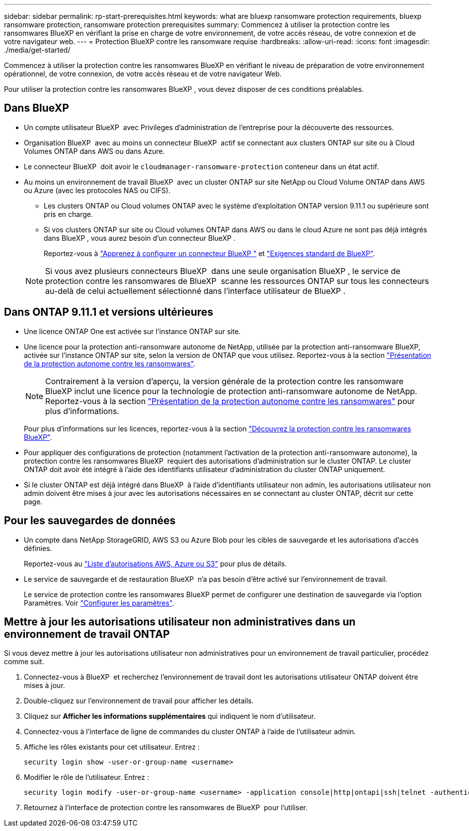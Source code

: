 ---
sidebar: sidebar 
permalink: rp-start-prerequisites.html 
keywords: what are bluexp ransomware protection requirements, bluexp ransomware protection, ransomware protection prerequisites 
summary: Commencez à utiliser la protection contre les ransomwares BlueXP en vérifiant la prise en charge de votre environnement, de votre accès réseau, de votre connexion et de votre navigateur web. 
---
= Protection BlueXP contre les ransomware requise
:hardbreaks:
:allow-uri-read: 
:icons: font
:imagesdir: ./media/get-started/


[role="lead"]
Commencez à utiliser la protection contre les ransomwares BlueXP en vérifiant le niveau de préparation de votre environnement opérationnel, de votre connexion, de votre accès réseau et de votre navigateur Web.

Pour utiliser la protection contre les ransomwares BlueXP , vous devez disposer de ces conditions préalables.



== Dans BlueXP 

* Un compte utilisateur BlueXP  avec Privileges d'administration de l'entreprise pour la découverte des ressources.
* Organisation BlueXP  avec au moins un connecteur BlueXP  actif se connectant aux clusters ONTAP sur site ou à Cloud Volumes ONTAP dans AWS ou dans Azure.
* Le connecteur BlueXP  doit avoir le `cloudmanager-ransomware-protection` conteneur dans un état actif.
* Au moins un environnement de travail BlueXP  avec un cluster ONTAP sur site NetApp ou Cloud Volume ONTAP dans AWS ou Azure (avec les protocoles NAS ou CIFS).
+
** Les clusters ONTAP ou Cloud volumes ONTAP avec le système d'exploitation ONTAP version 9.11.1 ou supérieure sont pris en charge.
** Si vos clusters ONTAP sur site ou Cloud volumes ONTAP dans AWS ou dans le cloud Azure ne sont pas déjà intégrés dans BlueXP , vous aurez besoin d'un connecteur BlueXP .
+
Reportez-vous à https://docs.netapp.com/us-en/bluexp-setup-admin/concept-connectors.html["Apprenez à configurer un connecteur BlueXP "] et https://docs.netapp.com/us-en/cloud-manager-setup-admin/reference-checklist-cm.html["Exigences standard de BlueXP"^].

+

NOTE: Si vous avez plusieurs connecteurs BlueXP  dans une seule organisation BlueXP , le service de protection contre les ransomwares de BlueXP  scanne les ressources ONTAP sur tous les connecteurs au-delà de celui actuellement sélectionné dans l'interface utilisateur de BlueXP .







== Dans ONTAP 9.11.1 et versions ultérieures

* Une licence ONTAP One est activée sur l'instance ONTAP sur site.
* Une licence pour la protection anti-ransomware autonome de NetApp, utilisée par la protection anti-ransomware BlueXP, activée sur l'instance ONTAP sur site, selon la version de ONTAP que vous utilisez. Reportez-vous à la section https://docs.netapp.com/us-en/ontap/anti-ransomware/index.html["Présentation de la protection autonome contre les ransomwares"^].
+

NOTE: Contrairement à la version d'aperçu, la version générale de la protection contre les ransomware BlueXP inclut une licence pour la technologie de protection anti-ransomware autonome de NetApp. Reportez-vous à la section https://docs.netapp.com/us-en/ontap/anti-ransomware/index.html["Présentation de la protection autonome contre les ransomwares"^] pour plus d'informations.

+
Pour plus d'informations sur les licences, reportez-vous à la section link:concept-ransomware-protection.html["Découvrez la protection contre les ransomwares BlueXP"].

* Pour appliquer des configurations de protection (notamment l'activation de la protection anti-ransomware autonome), la protection contre les ransomwares BlueXP  requiert des autorisations d'administration sur le cluster ONTAP. Le cluster ONTAP doit avoir été intégré à l'aide des identifiants utilisateur d'administration du cluster ONTAP uniquement.
* Si le cluster ONTAP est déjà intégré dans BlueXP  à l'aide d'identifiants utilisateur non admin, les autorisations utilisateur non admin doivent être mises à jour avec les autorisations nécessaires en se connectant au cluster ONTAP, décrit sur cette page.




== Pour les sauvegardes de données

* Un compte dans NetApp StorageGRID, AWS S3 ou Azure Blob pour les cibles de sauvegarde et les autorisations d'accès définies.
+
Reportez-vous au https://docs.netapp.com/us-en/bluexp-setup-admin/reference-permissions.html["Liste d'autorisations AWS, Azure ou S3"^] pour plus de détails.

* Le service de sauvegarde et de restauration BlueXP  n'a pas besoin d'être activé sur l'environnement de travail.
+
Le service de protection contre les ransomwares BlueXP permet de configurer une destination de sauvegarde via l'option Paramètres. Voir link:rp-use-settings.html["Configurer les paramètres"].





== Mettre à jour les autorisations utilisateur non administratives dans un environnement de travail ONTAP

Si vous devez mettre à jour les autorisations utilisateur non administratives pour un environnement de travail particulier, procédez comme suit.

. Connectez-vous à BlueXP  et recherchez l'environnement de travail dont les autorisations utilisateur ONTAP doivent être mises à jour.
. Double-cliquez sur l'environnement de travail pour afficher les détails.
. Cliquez sur *Afficher les informations supplémentaires* qui indiquent le nom d'utilisateur.
. Connectez-vous à l'interface de ligne de commandes du cluster ONTAP à l'aide de l'utilisateur admin.
. Affiche les rôles existants pour cet utilisateur. Entrez :
+
[listing]
----
security login show -user-or-group-name <username>
----
. Modifier le rôle de l'utilisateur. Entrez :
+
[listing]
----
security login modify -user-or-group-name <username> -application console|http|ontapi|ssh|telnet -authentication-method password -role admin
----
. Retournez à l'interface de protection contre les ransomwares de BlueXP  pour l'utiliser.

